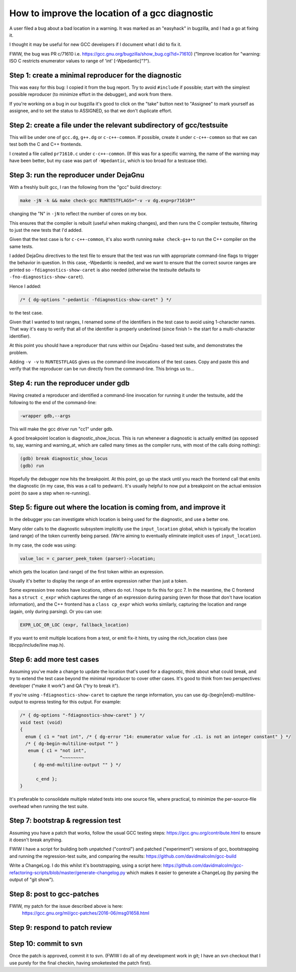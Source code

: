How to improve the location of a gcc diagnostic
===============================================

A user filed a bug about a bad location in a warning.  It was marked as
an "easyhack" in bugzilla, and I had a go at fixing it.

I thought it may be useful for new GCC developers if I document what I
did to fix it.

FWIW, the bug was PR c/71610
i.e. https://gcc.gnu.org/bugzilla/show_bug.cgi?id=71610)
("Improve location for "warning: ISO C restricts enumerator values to
range of 'int' [-Wpedantic]"?").


Step 1: create a minimal reproducer for the diagnostic
------------------------------------------------------

This was easy for this bug: I copied it from the bug report.  Try to
avoid ``#include`` if possible; start with the simplest possible reproducer
(to minimize effort in the debugger), and work from there.

If you're working on a bug in our bugzilla it's good to click on the
"take" button next to "Assignee" to mark yourself as assignee, and to
set the status to ASSIGNED, so that we don't duplicate effort.


Step 2: create a file under the relevant subdirectory of gcc/testsuite
----------------------------------------------------------------------

This will be under one of ``gcc.dg``, ``g++.dg`` or ``c-c++-common``.
If possible, create it under ``c-c++-common`` so that we can test both the
C and C++ frontends.

I created a file called ``pr71610.c`` under ``c-c++-common``.  (If this was
for a specific warning, the name of the warning may have been better,
but my case was part of ``-Wpedantic``, which is too broad for a testcase
title).


Step 3: run the reproducer under DejaGnu
----------------------------------------

With a freshly built gcc, I ran the following from the "gcc" build
directory:

.. code-block:: console

  make -jN -k && make check-gcc RUNTESTFLAGS="-v -v dg.exp=pr71610*"

changing the "N" in ``-jN`` to reflect the number of cores on my box.

This ensures that the compiler is rebuilt (useful when making changes),
and then runs the C compiler testsuite, filtering to just the new tests
that I'd added.

Given that the test case is for ``c-c++-common``, it's also worth running
``make check-g++`` to run the C++ compiler on the same tests.

I added DejaGnu directives to the test file to ensure that the test was
run with appropriate command-line flags to trigger the behavior in
question.  In this case, -Wpedantic is needed, and we want to ensure
that the correct source ranges are printed so ``-fdiagnostics-show-caret``
is also needed (otherwise the testsuite defaults to
``-fno-diagnostics-show-caret``).

Hence I added:

.. code-block:: c

  /* { dg-options "-pedantic -fdiagnostics-show-caret" } */

to the test case.

Given that I wanted to test ranges, I renamed some of the identifiers
in the test case to avoid using 1-character names.  That way it's easy
to verify that all of the identifier is properly underlined (since
finish != the start for a multi-character identifier).

At this point you should have a reproducer that runs within our DejaGnu
-based test suite, and demonstrates the problem.

Adding ``-v -v`` to ``RUNTESTFLAGS`` gives us the command-line invocations
of the test cases.  Copy and paste this and verify that the reproducer can
be run directly from the command-line.  This brings us to...


Step 4: run the reproducer under gdb
------------------------------------

Having created a reproducer and identified a command-line invocation
for running it under the testsuite, add the following to the end of the
command-line:

.. code-block:: console

  -wrapper gdb,--args

This will make the gcc driver run "cc1" under gdb.

A good breakpoint location is diagnostic_show_locus.  This is run
whenever a diagnostic is actually emitted (as opposed to, say, warning
and warning_at, which are called many times as the compiler runs, with
most of the calls doing nothing):

.. code-block:: console

  (gdb) break diagnostic_show_locus
  (gdb) run

Hopefully the debugger now hits the breakpoint.  At this point, go up
the stack until you reach the frontend call that emits the diagnostic
(in my case, this was a call to pedwarn).  It's usually helpful to now
put a breakpoint on the actual emission point (to save a step when
re-running).


Step 5: figure out where the location is coming from, and improve it
--------------------------------------------------------------------

In the debugger you can investigate which location is being used for
the diagnostic, and use a better one.

Many older calls to the diagnostic subsystem implicitly use the
``input_location`` global, which is typically the location (and range) of
the token currently being parsed.  (We're aiming to eventually eliminate
implicit uses of ``input_location``).

In my case, the code was using:

.. code-block:: c++

  value_loc = c_parser_peek_token (parser)->location;

which gets the location (and range) of the first token within an
expression.

Usually it's better to display the range of an entire expression rather
than just a token.

Some expression tree nodes have locations, others do not.  I hope to
fix this for gcc 7.  In the meantime, the C frontend has a
``struct c_expr`` which captures the range of an expression during
parsing (even for those that don't have location information), and the
C++ frontend has a ``class cp_expr`` which works similarly, capturing the
location and range (again, only during parsing).  Or you can use:

.. code-block:: c++

  EXPR_LOC_OR_LOC (expr, fallback_location)

If you want to emit multiple locations from a test, or emit fix-it
hints, try using the rich_location class (see libcpp/include/line
map.h).


Step 6: add more test cases
---------------------------

Assuming you've made a change to update the location that's used for a
diagnostic, think about what could break, and try to extend the test
case beyond the minimal reproducer to cover other cases.  It's good to
think from two perspectives: developer ("make it work") and QA ("try to
break it").

If you're using ``-fdiagnostics-show-caret`` to capture the range
information, you can use dg-{begin|end}-multiline-output to express
testing for this output.  For example:

.. code-block:: c

  /* { dg-options "-fdiagnostics-show-caret" } */
  void test (void)
  {
    enum { c1 = "not int", /* { dg-error "14: enumerator value for .c1. is not an integer constant" } */
    /* { dg-begin-multiline-output "" }
     enum { c1 = "not int",
                 ^~~~~~~~~
       { dg-end-multiline-output "" } */

        c_end };
  }

It's preferable to consolidate multiple related tests into one source
file, where practical, to minimize the per-source-file overhead when
running the test suite.


Step 7: bootstrap & regression test
-----------------------------------

Assuming you have a patch that works, follow the usual GCC testing
steps: https://gcc.gnu.org/contribute.html to ensure it doesn't break anything.

FWIW I have a script for building both unpatched ("control") and
patched ("experiment") versions of gcc, bootstrapping and running the
regression-test suite, and comparing the results: https://github.com/davidmalcolm/gcc-build

Write a ChangeLog.  I do this whilst it's bootstrapping, using a script
here: https://github.com/davidmalcolm/gcc-refactoring-scripts/blob/master/generate-changelog.py
which makes it easier to generate a ChangeLog (by parsing the output of "git show").


Step 8: post to gcc-patches
---------------------------

FWIW, my patch for the issue described above is here:
  https://gcc.gnu.org/ml/gcc-patches/2016-06/msg01658.html


Step 9: respond to patch review
-------------------------------


Step 10: commit to svn
----------------------

Once the patch is approved, commit it to svn.  (FWIW I do all of my
development work in git; I have an svn checkout that I use purely for
the final checkin, having smoketested the patch first).

